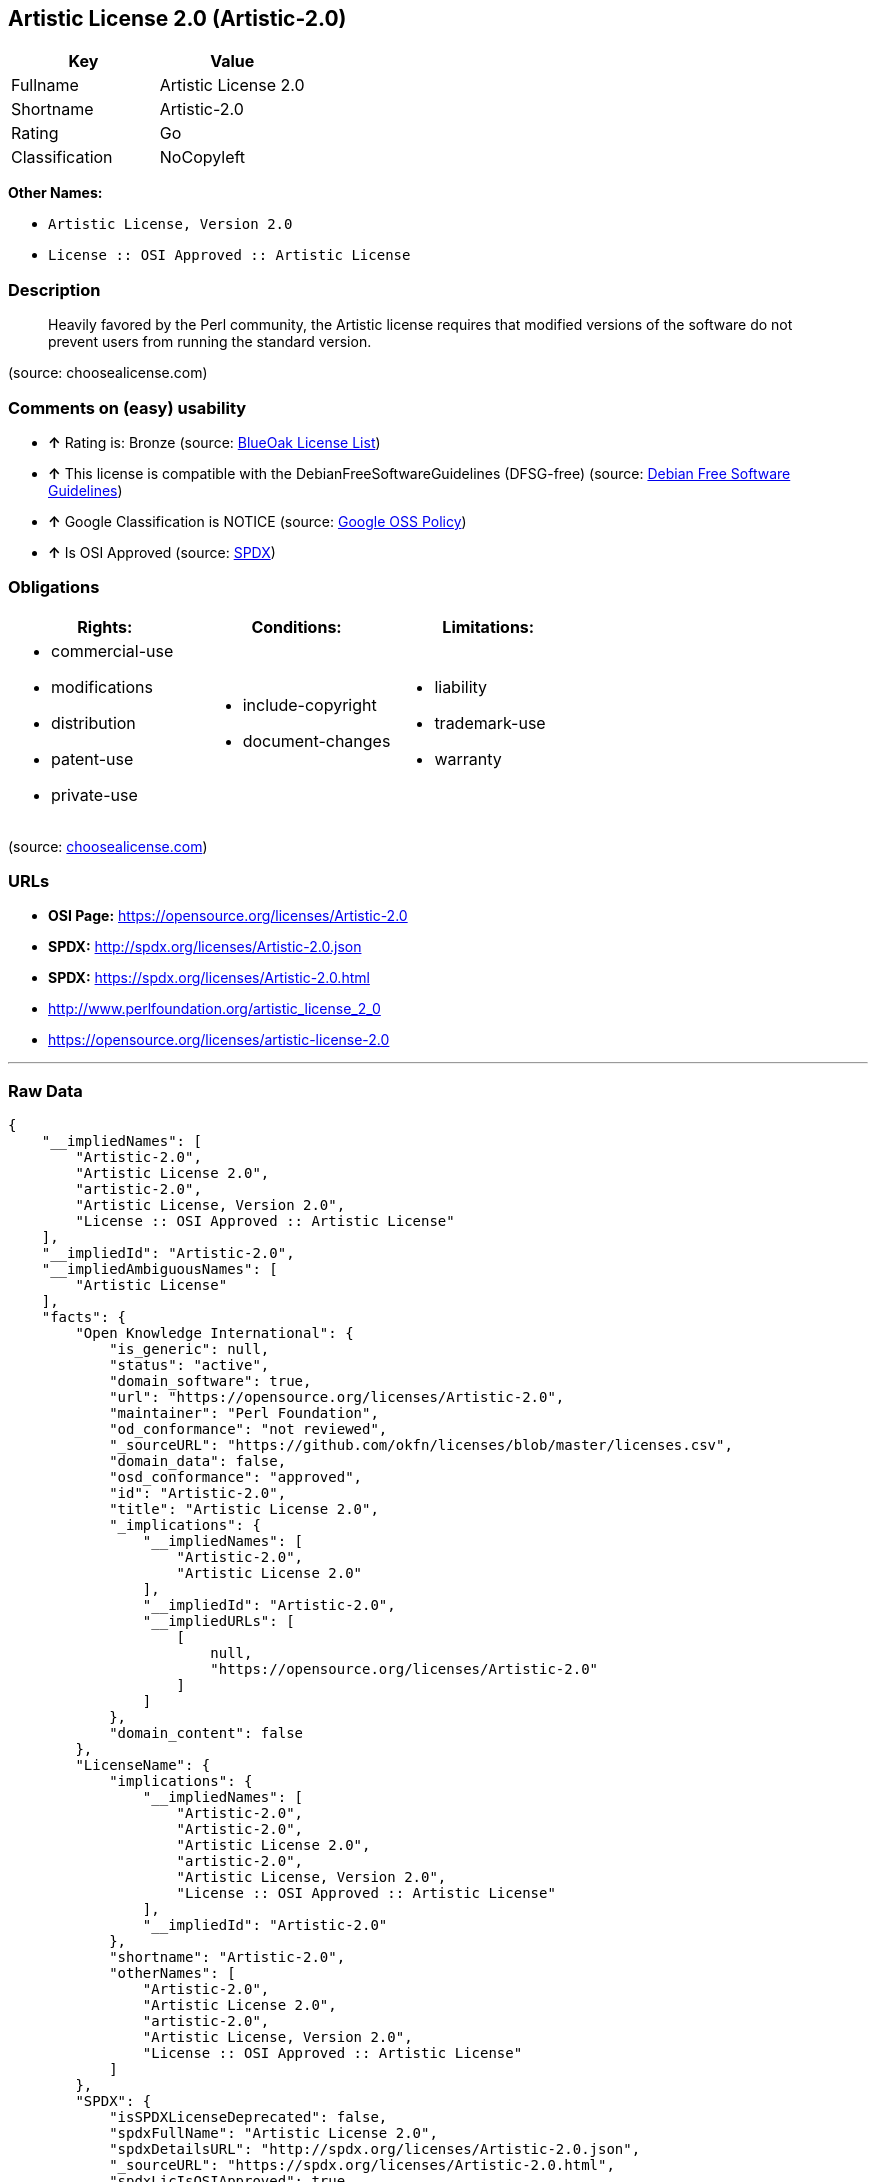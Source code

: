 == Artistic License 2.0 (Artistic-2.0)

[cols=",",options="header",]
|==============================
|Key |Value
|Fullname |Artistic License 2.0
|Shortname |Artistic-2.0
|Rating |Go
|Classification |NoCopyleft
|==============================

*Other Names:*

* `Artistic License, Version 2.0`
* `License :: OSI Approved :: Artistic License`

=== Description

___________________________________________________________________________________________________________________________________________________________________
Heavily favored by the Perl community, the Artistic license requires
that modified versions of the software do not prevent users from running
the standard version.
___________________________________________________________________________________________________________________________________________________________________

(source: choosealicense.com)

=== Comments on (easy) usability

* *↑* Rating is: Bronze (source: https://blueoakcouncil.org/list[BlueOak
License List])
* *↑* This license is compatible with the DebianFreeSoftwareGuidelines
(DFSG-free) (source: https://wiki.debian.org/DFSGLicenses[Debian Free
Software Guidelines])
* *↑* Google Classification is NOTICE (source:
https://opensource.google.com/docs/thirdparty/licenses/[Google OSS
Policy])
* *↑* Is OSI Approved (source:
https://spdx.org/licenses/Artistic-2.0.html[SPDX])

=== Obligations

[cols=",,",options="header",]
|==================================
|Rights: |Conditions: |Limitations:
a|
* commercial-use
* modifications
* distribution
* patent-use
* private-use

a|
* include-copyright
* document-changes

a|
* liability
* trademark-use
* warranty

|==================================

(source:
https://github.com/github/choosealicense.com/blob/gh-pages/_licenses/artistic-2.0.txt[choosealicense.com])

=== URLs

* *OSI Page:* https://opensource.org/licenses/Artistic-2.0
* *SPDX:* http://spdx.org/licenses/Artistic-2.0.json
* *SPDX:* https://spdx.org/licenses/Artistic-2.0.html
* http://www.perlfoundation.org/artistic_license_2_0
* https://opensource.org/licenses/artistic-license-2.0

'''''

=== Raw Data

....
{
    "__impliedNames": [
        "Artistic-2.0",
        "Artistic License 2.0",
        "artistic-2.0",
        "Artistic License, Version 2.0",
        "License :: OSI Approved :: Artistic License"
    ],
    "__impliedId": "Artistic-2.0",
    "__impliedAmbiguousNames": [
        "Artistic License"
    ],
    "facts": {
        "Open Knowledge International": {
            "is_generic": null,
            "status": "active",
            "domain_software": true,
            "url": "https://opensource.org/licenses/Artistic-2.0",
            "maintainer": "Perl Foundation",
            "od_conformance": "not reviewed",
            "_sourceURL": "https://github.com/okfn/licenses/blob/master/licenses.csv",
            "domain_data": false,
            "osd_conformance": "approved",
            "id": "Artistic-2.0",
            "title": "Artistic License 2.0",
            "_implications": {
                "__impliedNames": [
                    "Artistic-2.0",
                    "Artistic License 2.0"
                ],
                "__impliedId": "Artistic-2.0",
                "__impliedURLs": [
                    [
                        null,
                        "https://opensource.org/licenses/Artistic-2.0"
                    ]
                ]
            },
            "domain_content": false
        },
        "LicenseName": {
            "implications": {
                "__impliedNames": [
                    "Artistic-2.0",
                    "Artistic-2.0",
                    "Artistic License 2.0",
                    "artistic-2.0",
                    "Artistic License, Version 2.0",
                    "License :: OSI Approved :: Artistic License"
                ],
                "__impliedId": "Artistic-2.0"
            },
            "shortname": "Artistic-2.0",
            "otherNames": [
                "Artistic-2.0",
                "Artistic License 2.0",
                "artistic-2.0",
                "Artistic License, Version 2.0",
                "License :: OSI Approved :: Artistic License"
            ]
        },
        "SPDX": {
            "isSPDXLicenseDeprecated": false,
            "spdxFullName": "Artistic License 2.0",
            "spdxDetailsURL": "http://spdx.org/licenses/Artistic-2.0.json",
            "_sourceURL": "https://spdx.org/licenses/Artistic-2.0.html",
            "spdxLicIsOSIApproved": true,
            "spdxSeeAlso": [
                "http://www.perlfoundation.org/artistic_license_2_0",
                "https://opensource.org/licenses/artistic-license-2.0"
            ],
            "_implications": {
                "__impliedNames": [
                    "Artistic-2.0",
                    "Artistic License 2.0"
                ],
                "__impliedId": "Artistic-2.0",
                "__impliedJudgement": [
                    [
                        "SPDX",
                        {
                            "tag": "PositiveJudgement",
                            "contents": "Is OSI Approved"
                        }
                    ]
                ],
                "__impliedURLs": [
                    [
                        "SPDX",
                        "http://spdx.org/licenses/Artistic-2.0.json"
                    ],
                    [
                        null,
                        "http://www.perlfoundation.org/artistic_license_2_0"
                    ],
                    [
                        null,
                        "https://opensource.org/licenses/artistic-license-2.0"
                    ]
                ]
            },
            "spdxLicenseId": "Artistic-2.0"
        },
        "OpenChainPolicyTemplate": {
            "isSaaSDeemed": "no",
            "licenseType": "copyleft",
            "freedomOrDeath": "no",
            "typeCopyleft": "weak",
            "_sourceURL": "https://github.com/OpenChain-Project/curriculum/raw/ddf1e879341adbd9b297cd67c5d5c16b2076540b/policy-template/Open%20Source%20Policy%20Template%20for%20OpenChain%20Specification%201.2.ods",
            "name": "Artistic License 2.0",
            "commercialUse": true,
            "spdxId": "Artistic-2.0",
            "_implications": {
                "__impliedNames": [
                    "Artistic-2.0"
                ]
            }
        },
        "Debian Free Software Guidelines": {
            "LicenseName": "Artistic License",
            "State": "DFSGCompatible",
            "_sourceURL": "https://wiki.debian.org/DFSGLicenses",
            "_implications": {
                "__impliedNames": [
                    "Artistic-2.0"
                ],
                "__impliedAmbiguousNames": [
                    "Artistic License"
                ],
                "__impliedJudgement": [
                    [
                        "Debian Free Software Guidelines",
                        {
                            "tag": "PositiveJudgement",
                            "contents": "This license is compatible with the DebianFreeSoftwareGuidelines (DFSG-free)"
                        }
                    ]
                ]
            },
            "Comment": null,
            "LicenseId": "Artistic-2.0"
        },
        "Override": {
            "oNonCommecrial": null,
            "implications": {
                "__impliedNames": [
                    "Artistic-2.0"
                ],
                "__impliedId": "Artistic-2.0"
            },
            "oName": "Artistic-2.0",
            "oOtherLicenseIds": [
                "Artistic 2.0",
                "Artistic License (v. 2.0)"
            ],
            "oDescription": null,
            "oJudgement": null,
            "oRatingState": null
        },
        "BlueOak License List": {
            "BlueOakRating": "Bronze",
            "url": "https://spdx.org/licenses/Artistic-2.0.html",
            "isPermissive": true,
            "_sourceURL": "https://blueoakcouncil.org/list",
            "name": "Artistic License 2.0",
            "id": "Artistic-2.0",
            "_implications": {
                "__impliedNames": [
                    "Artistic-2.0"
                ],
                "__impliedJudgement": [
                    [
                        "BlueOak License List",
                        {
                            "tag": "PositiveJudgement",
                            "contents": "Rating is: Bronze"
                        }
                    ]
                ],
                "__impliedCopyleft": [
                    [
                        "BlueOak License List",
                        "NoCopyleft"
                    ]
                ],
                "__calculatedCopyleft": "NoCopyleft",
                "__impliedURLs": [
                    [
                        "SPDX",
                        "https://spdx.org/licenses/Artistic-2.0.html"
                    ]
                ]
            }
        },
        "OpenSourceInitiative": {
            "text": [
                {
                    "url": "https://opensource.org/licenses/Artistic-2.0",
                    "title": "HTML",
                    "media_type": "text/html"
                }
            ],
            "identifiers": [
                {
                    "identifier": "Artistic-2.0",
                    "scheme": "DEP5"
                },
                {
                    "identifier": "Artistic-2.0",
                    "scheme": "SPDX"
                },
                {
                    "identifier": "License :: OSI Approved :: Artistic License",
                    "scheme": "Trove"
                }
            ],
            "superseded_by": null,
            "_sourceURL": "https://opensource.org/licenses/",
            "name": "Artistic License, Version 2.0",
            "other_names": [],
            "keywords": [
                "miscellaneous",
                "osi-approved"
            ],
            "id": "Artistic-2.0",
            "links": [
                {
                    "note": "OSI Page",
                    "url": "https://opensource.org/licenses/Artistic-2.0"
                }
            ],
            "_implications": {
                "__impliedNames": [
                    "Artistic-2.0",
                    "Artistic License, Version 2.0",
                    "Artistic-2.0",
                    "Artistic-2.0",
                    "License :: OSI Approved :: Artistic License"
                ],
                "__impliedURLs": [
                    [
                        "OSI Page",
                        "https://opensource.org/licenses/Artistic-2.0"
                    ]
                ]
            }
        },
        "Wikipedia": {
            "Distribution": {
                "value": "With restrictions",
                "description": "distribution of the code to third parties"
            },
            "Sublicensing": {
                "value": "With restrictions",
                "description": "whether modified code may be licensed under a different license (for example a copyright) or must retain the same license under which it was provided"
            },
            "Linking": {
                "value": "With restrictions",
                "description": "linking of the licensed code with code licensed under a different license (e.g. when the code is provided as a library)"
            },
            "Publication date": "2000",
            "_sourceURL": "https://en.wikipedia.org/wiki/Comparison_of_free_and_open-source_software_licenses",
            "Koordinaten": {
                "name": "Artistic License",
                "version": "2.0",
                "spdxId": "Artistic-2.0"
            },
            "Patent grant": {
                "value": "No",
                "description": "protection of licensees from patent claims made by code contributors regarding their contribution, and protection of contributors from patent claims made by licensees"
            },
            "Trademark grant": {
                "value": "No",
                "description": "use of trademarks associated with the licensed code or its contributors by a licensee"
            },
            "_implications": {
                "__impliedNames": [
                    "Artistic-2.0",
                    "Artistic License 2.0"
                ]
            },
            "Private use": {
                "value": "Permissive",
                "description": "whether modification to the code must be shared with the community or may be used privately (e.g. internal use by a corporation)"
            },
            "Modification": {
                "value": "With restrictions",
                "description": "modification of the code by a licensee"
            }
        },
        "finos-osr/OSLC-handbook": {
            "terms": [
                {
                    "termUseCases": [
                        "UB",
                        "US"
                    ],
                    "termSeeAlso": null,
                    "termDescription": "Retain all notices",
                    "termComplianceNotes": "Copyright notices and other notices",
                    "termType": "condition"
                },
                {
                    "termUseCases": [
                        "MB",
                        "MS"
                    ],
                    "termSeeAlso": null,
                    "termDescription": "Notice of modifications",
                    "termComplianceNotes": "Document how the modified version differs from the standard version",
                    "termType": "condition"
                },
                {
                    "termUseCases": [
                        "MB",
                        "MS"
                    ],
                    "termSeeAlso": null,
                    "termDescription": "Provide access to modified version",
                    "termComplianceNotes": "Do at least one of the following: make modified version available to copyright holder under same license; OR ensure modified version does not prevent user from installing or running standard version and use different name; OR allow any recipients of modified version to make source available to others under same license or a similarly free/open license (see section 4 for more details)",
                    "termType": "condition"
                },
                {
                    "termUseCases": [
                        "UB"
                    ],
                    "termSeeAlso": null,
                    "termDescription": "Access to source",
                    "termComplianceNotes": "Provide complete instructions on how to get source for standard version; instructions must be kept current for your distribution",
                    "termType": "condition"
                },
                {
                    "termUseCases": [
                        "UB",
                        "MB",
                        "US",
                        "MS"
                    ],
                    "termSeeAlso": null,
                    "termDescription": "You may distribute this package as part of a larger (commercial) distribution, but cannot charge a licensing fee for the standalone package. You may charge distributor fees or licensing fees for other components in the distribution.",
                    "termComplianceNotes": null,
                    "termType": "condition"
                },
                {
                    "termUseCases": null,
                    "termSeeAlso": null,
                    "termDescription": "Any patent claims accusing the work by a licensee results in termination of all licenses to the licensee",
                    "termComplianceNotes": null,
                    "termType": "termination"
                },
                {
                    "termUseCases": null,
                    "termSeeAlso": null,
                    "termDescription": "Modified or standard versions linked with other works; embedding the package in a larger work of your own; or stand-alone binary or bytecode versions of applications that include the package may be distributed without restriction provided the result does not expose a direct interface to the package. See sections 8 for more details.",
                    "termComplianceNotes": null,
                    "termType": "other"
                },
                {
                    "termUseCases": null,
                    "termSeeAlso": null,
                    "termDescription": "Works that merely extend or make use of the package do not cause the package to be a modified version, are not considered parts of the package itself, and are not subject to the terms of this license. See section 9 for more details.",
                    "termComplianceNotes": null,
                    "termType": "other"
                }
            ],
            "_sourceURL": "https://github.com/finos-osr/OSLC-handbook/blob/master/src/Artistic-2.0.yaml",
            "name": "Artistic License 2.0",
            "nameFromFilename": "Artistic-2.0",
            "notes": "This license has specific use cases and conditions that are difficult to summarize; please see sections 4-9 and relevant definitions for more details.",
            "_implications": {
                "__impliedNames": [
                    "Artistic License 2.0",
                    "Artistic-2.0"
                ]
            },
            "licenseId": [
                "Artistic-2.0"
            ]
        },
        "choosealicense.com": {
            "limitations": [
                "liability",
                "trademark-use",
                "warranty"
            ],
            "_sourceURL": "https://github.com/github/choosealicense.com/blob/gh-pages/_licenses/artistic-2.0.txt",
            "content": "---\ntitle: Artistic License 2.0\nspdx-id: Artistic-2.0\nredirect_from: /licenses/artistic/\n\ndescription: Heavily favored by the Perl community, the Artistic license requires that modified versions of the software do not prevent users from running the standard version.\n\nhow: Create a text file (typically named LICENSE or LICENSE.txt) in the root of your source code, and copy the text of the license into the file. Do not replace the copyright notice (year, author), which refers to the license itself, not the licensed project.\n\nusing:\n\npermissions:\n  - commercial-use\n  - modifications\n  - distribution\n  - patent-use\n  - private-use\n\nconditions:\n  - include-copyright\n  - document-changes\n\nlimitations:\n  - liability\n  - trademark-use\n  - warranty\n\n---\n\n\t\t       The Artistic License 2.0\n\n\t    Copyright (c) 2000-2006, The Perl Foundation.\n\n     Everyone is permitted to copy and distribute verbatim copies\n      of this license document, but changing it is not allowed.\n\nPreamble\n\nThis license establishes the terms under which a given free software\nPackage may be copied, modified, distributed, and/or redistributed.\nThe intent is that the Copyright Holder maintains some artistic\ncontrol over the development of that Package while still keeping the\nPackage available as open source and free software.\n\nYou are always permitted to make arrangements wholly outside of this\nlicense directly with the Copyright Holder of a given Package.  If the\nterms of this license do not permit the full use that you propose to\nmake of the Package, you should contact the Copyright Holder and seek\na different licensing arrangement.\n\nDefinitions\n\n    \"Copyright Holder\" means the individual(s) or organization(s)\n    named in the copyright notice for the entire Package.\n\n    \"Contributor\" means any party that has contributed code or other\n    material to the Package, in accordance with the Copyright Holder's\n    procedures.\n\n    \"You\" and \"your\" means any person who would like to copy,\n    distribute, or modify the Package.\n\n    \"Package\" means the collection of files distributed by the\n    Copyright Holder, and derivatives of that collection and/or of\n    those files. A given Package may consist of either the Standard\n    Version, or a Modified Version.\n\n    \"Distribute\" means providing a copy of the Package or making it\n    accessible to anyone else, or in the case of a company or\n    organization, to others outside of your company or organization.\n\n    \"Distributor Fee\" means any fee that you charge for Distributing\n    this Package or providing support for this Package to another\n    party.  It does not mean licensing fees.\n\n    \"Standard Version\" refers to the Package if it has not been\n    modified, or has been modified only in ways explicitly requested\n    by the Copyright Holder.\n\n    \"Modified Version\" means the Package, if it has been changed, and\n    such changes were not explicitly requested by the Copyright\n    Holder.\n\n    \"Original License\" means this Artistic License as Distributed with\n    the Standard Version of the Package, in its current version or as\n    it may be modified by The Perl Foundation in the future.\n\n    \"Source\" form means the source code, documentation source, and\n    configuration files for the Package.\n\n    \"Compiled\" form means the compiled bytecode, object code, binary,\n    or any other form resulting from mechanical transformation or\n    translation of the Source form.\n\n\nPermission for Use and Modification Without Distribution\n\n(1)  You are permitted to use the Standard Version and create and use\nModified Versions for any purpose without restriction, provided that\nyou do not Distribute the Modified Version.\n\n\nPermissions for Redistribution of the Standard Version\n\n(2)  You may Distribute verbatim copies of the Source form of the\nStandard Version of this Package in any medium without restriction,\neither gratis or for a Distributor Fee, provided that you duplicate\nall of the original copyright notices and associated disclaimers.  At\nyour discretion, such verbatim copies may or may not include a\nCompiled form of the Package.\n\n(3)  You may apply any bug fixes, portability changes, and other\nmodifications made available from the Copyright Holder.  The resulting\nPackage will still be considered the Standard Version, and as such\nwill be subject to the Original License.\n\n\nDistribution of Modified Versions of the Package as Source\n\n(4)  You may Distribute your Modified Version as Source (either gratis\nor for a Distributor Fee, and with or without a Compiled form of the\nModified Version) provided that you clearly document how it differs\nfrom the Standard Version, including, but not limited to, documenting\nany non-standard features, executables, or modules, and provided that\nyou do at least ONE of the following:\n\n    (a)  make the Modified Version available to the Copyright Holder\n    of the Standard Version, under the Original License, so that the\n    Copyright Holder may include your modifications in the Standard\n    Version.\n\n    (b)  ensure that installation of your Modified Version does not\n    prevent the user installing or running the Standard Version. In\n    addition, the Modified Version must bear a name that is different\n    from the name of the Standard Version.\n\n    (c)  allow anyone who receives a copy of the Modified Version to\n    make the Source form of the Modified Version available to others\n    under\n\n\t(i)  the Original License or\n\n\t(ii)  a license that permits the licensee to freely copy,\n\tmodify and redistribute the Modified Version using the same\n\tlicensing terms that apply to the copy that the licensee\n\treceived, and requires that the Source form of the Modified\n\tVersion, and of any works derived from it, be made freely\n\tavailable in that license fees are prohibited but Distributor\n\tFees are allowed.\n\n\nDistribution of Compiled Forms of the Standard Version\nor Modified Versions without the Source\n\n(5)  You may Distribute Compiled forms of the Standard Version without\nthe Source, provided that you include complete instructions on how to\nget the Source of the Standard Version.  Such instructions must be\nvalid at the time of your distribution.  If these instructions, at any\ntime while you are carrying out such distribution, become invalid, you\nmust provide new instructions on demand or cease further distribution.\nIf you provide valid instructions or cease distribution within thirty\ndays after you become aware that the instructions are invalid, then\nyou do not forfeit any of your rights under this license.\n\n(6)  You may Distribute a Modified Version in Compiled form without\nthe Source, provided that you comply with Section 4 with respect to\nthe Source of the Modified Version.\n\n\nAggregating or Linking the Package\n\n(7)  You may aggregate the Package (either the Standard Version or\nModified Version) with other packages and Distribute the resulting\naggregation provided that you do not charge a licensing fee for the\nPackage.  Distributor Fees are permitted, and licensing fees for other\ncomponents in the aggregation are permitted. The terms of this license\napply to the use and Distribution of the Standard or Modified Versions\nas included in the aggregation.\n\n(8) You are permitted to link Modified and Standard Versions with\nother works, to embed the Package in a larger work of your own, or to\nbuild stand-alone binary or bytecode versions of applications that\ninclude the Package, and Distribute the result without restriction,\nprovided the result does not expose a direct interface to the Package.\n\n\nItems That are Not Considered Part of a Modified Version\n\n(9) Works (including, but not limited to, modules and scripts) that\nmerely extend or make use of the Package, do not, by themselves, cause\nthe Package to be a Modified Version.  In addition, such works are not\nconsidered parts of the Package itself, and are not subject to the\nterms of this license.\n\n\nGeneral Provisions\n\n(10)  Any use, modification, and distribution of the Standard or\nModified Versions is governed by this Artistic License. By using,\nmodifying or distributing the Package, you accept this license. Do not\nuse, modify, or distribute the Package, if you do not accept this\nlicense.\n\n(11)  If your Modified Version has been derived from a Modified\nVersion made by someone other than you, you are nevertheless required\nto ensure that your Modified Version complies with the requirements of\nthis license.\n\n(12)  This license does not grant you the right to use any trademark,\nservice mark, tradename, or logo of the Copyright Holder.\n\n(13)  This license includes the non-exclusive, worldwide,\nfree-of-charge patent license to make, have made, use, offer to sell,\nsell, import and otherwise transfer the Package with respect to any\npatent claims licensable by the Copyright Holder that are necessarily\ninfringed by the Package. If you institute patent litigation\n(including a cross-claim or counterclaim) against any party alleging\nthat the Package constitutes direct or contributory patent\ninfringement, then this Artistic License to you shall terminate on the\ndate that such litigation is filed.\n\n(14)  Disclaimer of Warranty:\nTHE PACKAGE IS PROVIDED BY THE COPYRIGHT HOLDER AND CONTRIBUTORS \"AS\nIS' AND WITHOUT ANY EXPRESS OR IMPLIED WARRANTIES. THE IMPLIED\nWARRANTIES OF MERCHANTABILITY, FITNESS FOR A PARTICULAR PURPOSE, OR\nNON-INFRINGEMENT ARE DISCLAIMED TO THE EXTENT PERMITTED BY YOUR LOCAL\nLAW. UNLESS REQUIRED BY LAW, NO COPYRIGHT HOLDER OR CONTRIBUTOR WILL\nBE LIABLE FOR ANY DIRECT, INDIRECT, INCIDENTAL, OR CONSEQUENTIAL\nDAMAGES ARISING IN ANY WAY OUT OF THE USE OF THE PACKAGE, EVEN IF\nADVISED OF THE POSSIBILITY OF SUCH DAMAGE.\n",
            "name": "artistic-2.0",
            "hidden": null,
            "spdxId": "Artistic-2.0",
            "conditions": [
                "include-copyright",
                "document-changes"
            ],
            "permissions": [
                "commercial-use",
                "modifications",
                "distribution",
                "patent-use",
                "private-use"
            ],
            "featured": null,
            "nickname": null,
            "how": "Create a text file (typically named LICENSE or LICENSE.txt) in the root of your source code, and copy the text of the license into the file. Do not replace the copyright notice (year, author), which refers to the license itself, not the licensed project.",
            "title": "Artistic License 2.0",
            "_implications": {
                "__impliedNames": [
                    "artistic-2.0",
                    "Artistic-2.0"
                ],
                "__obligations": {
                    "limitations": [
                        {
                            "tag": "ImpliedLimitation",
                            "contents": "liability"
                        },
                        {
                            "tag": "ImpliedLimitation",
                            "contents": "trademark-use"
                        },
                        {
                            "tag": "ImpliedLimitation",
                            "contents": "warranty"
                        }
                    ],
                    "rights": [
                        {
                            "tag": "ImpliedRight",
                            "contents": "commercial-use"
                        },
                        {
                            "tag": "ImpliedRight",
                            "contents": "modifications"
                        },
                        {
                            "tag": "ImpliedRight",
                            "contents": "distribution"
                        },
                        {
                            "tag": "ImpliedRight",
                            "contents": "patent-use"
                        },
                        {
                            "tag": "ImpliedRight",
                            "contents": "private-use"
                        }
                    ],
                    "conditions": [
                        {
                            "tag": "ImpliedCondition",
                            "contents": "include-copyright"
                        },
                        {
                            "tag": "ImpliedCondition",
                            "contents": "document-changes"
                        }
                    ]
                }
            },
            "description": "Heavily favored by the Perl community, the Artistic license requires that modified versions of the software do not prevent users from running the standard version."
        },
        "Google OSS Policy": {
            "rating": "NOTICE",
            "_sourceURL": "https://opensource.google.com/docs/thirdparty/licenses/",
            "id": "Artistic-2.0",
            "_implications": {
                "__impliedNames": [
                    "Artistic-2.0"
                ],
                "__impliedJudgement": [
                    [
                        "Google OSS Policy",
                        {
                            "tag": "PositiveJudgement",
                            "contents": "Google Classification is NOTICE"
                        }
                    ]
                ],
                "__impliedCopyleft": [
                    [
                        "Google OSS Policy",
                        "NoCopyleft"
                    ]
                ],
                "__calculatedCopyleft": "NoCopyleft"
            }
        }
    },
    "__impliedJudgement": [
        [
            "BlueOak License List",
            {
                "tag": "PositiveJudgement",
                "contents": "Rating is: Bronze"
            }
        ],
        [
            "Debian Free Software Guidelines",
            {
                "tag": "PositiveJudgement",
                "contents": "This license is compatible with the DebianFreeSoftwareGuidelines (DFSG-free)"
            }
        ],
        [
            "Google OSS Policy",
            {
                "tag": "PositiveJudgement",
                "contents": "Google Classification is NOTICE"
            }
        ],
        [
            "SPDX",
            {
                "tag": "PositiveJudgement",
                "contents": "Is OSI Approved"
            }
        ]
    ],
    "__impliedCopyleft": [
        [
            "BlueOak License List",
            "NoCopyleft"
        ],
        [
            "Google OSS Policy",
            "NoCopyleft"
        ]
    ],
    "__calculatedCopyleft": "NoCopyleft",
    "__obligations": {
        "limitations": [
            {
                "tag": "ImpliedLimitation",
                "contents": "liability"
            },
            {
                "tag": "ImpliedLimitation",
                "contents": "trademark-use"
            },
            {
                "tag": "ImpliedLimitation",
                "contents": "warranty"
            }
        ],
        "rights": [
            {
                "tag": "ImpliedRight",
                "contents": "commercial-use"
            },
            {
                "tag": "ImpliedRight",
                "contents": "modifications"
            },
            {
                "tag": "ImpliedRight",
                "contents": "distribution"
            },
            {
                "tag": "ImpliedRight",
                "contents": "patent-use"
            },
            {
                "tag": "ImpliedRight",
                "contents": "private-use"
            }
        ],
        "conditions": [
            {
                "tag": "ImpliedCondition",
                "contents": "include-copyright"
            },
            {
                "tag": "ImpliedCondition",
                "contents": "document-changes"
            }
        ]
    },
    "__impliedURLs": [
        [
            "SPDX",
            "http://spdx.org/licenses/Artistic-2.0.json"
        ],
        [
            null,
            "http://www.perlfoundation.org/artistic_license_2_0"
        ],
        [
            null,
            "https://opensource.org/licenses/artistic-license-2.0"
        ],
        [
            "SPDX",
            "https://spdx.org/licenses/Artistic-2.0.html"
        ],
        [
            "OSI Page",
            "https://opensource.org/licenses/Artistic-2.0"
        ],
        [
            null,
            "https://opensource.org/licenses/Artistic-2.0"
        ]
    ]
}
....